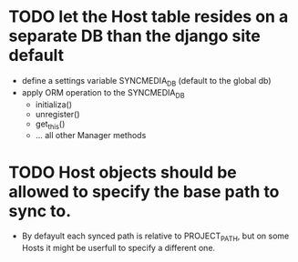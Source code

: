 * TODO let the Host table resides on a separate DB than the django site default
  + define a settings variable SYNCMEDIA_DB (default to the global db)
  + apply ORM operation to the SYNCMEDIA_DB
    - initializa()
    - unregister()
    - get_this()
    - ... all other Manager methods

* TODO Host objects should be allowed to specify the base path to sync to.
  - By defayult each synced path is relative to PROJECT_PATH, but on
    some Hosts it might be userfull to specify a different one.
